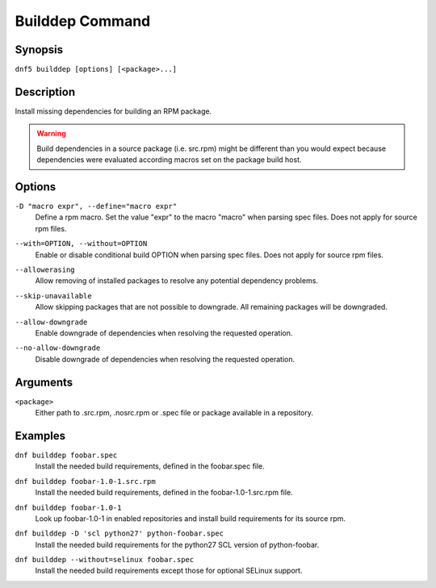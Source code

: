 ..
    Copyright Contributors to the libdnf project.

    This file is part of libdnf: https://github.com/rpm-software-management/libdnf/

    Libdnf is free software: you can redistribute it and/or modify
    it under the terms of the GNU General Public License as published by
    the Free Software Foundation, either version 2 of the License, or
    (at your option) any later version.

    Libdnf is distributed in the hope that it will be useful,
    but WITHOUT ANY WARRANTY; without even the implied warranty of
    MERCHANTABILITY or FITNESS FOR A PARTICULAR PURPOSE.  See the
    GNU General Public License for more details.

    You should have received a copy of the GNU General Public License
    along with libdnf.  If not, see <https://www.gnu.org/licenses/>.

.. _builddep_plugin_ref-label:

#################
 Builddep Command
#################

Synopsis
========

``dnf5 builddep [options] [<package>...]``


Description
===========

Install missing dependencies for building an RPM package.

.. warning:: Build dependencies in a source package (i.e. src.rpm) might be different
             than you would expect because dependencies were evaluated according macros
             set on the package build host.


Options
=======

``-D "macro expr", --define="macro expr"``
    | Define a rpm macro. Set the value "expr" to the macro "macro" when parsing spec files. Does not apply for source rpm files.

``--with=OPTION, --without=OPTION``
    | Enable or disable conditional build OPTION when parsing spec files. Does not apply for source rpm files.

``--allowerasing``
    | Allow removing of installed packages to resolve any potential dependency problems.

``--skip-unavailable``
    | Allow skipping packages that are not possible to downgrade. All remaining packages will be downgraded.

``--allow-downgrade``
    | Enable downgrade of dependencies when resolving the requested operation.

``--no-allow-downgrade``
    | Disable downgrade of dependencies when resolving the requested operation.


Arguments
=========

``<package>``
    | Either path to .src.rpm, .nosrc.rpm or .spec file or package available in a repository.


Examples
========

``dnf builddep foobar.spec``
    | Install the needed build requirements, defined in the foobar.spec file.

``dnf builddep foobar-1.0-1.src.rpm``
    | Install the needed build requirements, defined in the foobar-1.0-1.src.rpm file.

``dnf builddep foobar-1.0-1``
    | Look up foobar-1.0-1 in enabled repositories and install build requirements for its source rpm.

``dnf builddep -D 'scl python27' python-foobar.spec``
    | Install the needed build requirements for the python27 SCL version of python-foobar.

``dnf builddep --without=selinux foobar.spec``
    | Install the needed build requirements except those for optional SELinux support.

